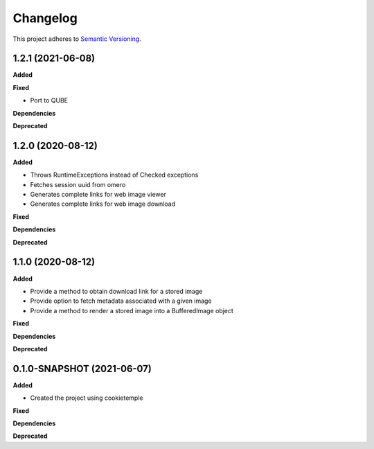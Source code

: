 ==========
Changelog
==========

This project adheres to `Semantic Versioning <https://semver.org/>`_.

1.2.1 (2021-06-08)
------------------

**Added**

**Fixed**

* Port to QUBE

**Dependencies**

**Deprecated**


1.2.0 (2020-08-12)
----------------------------------------------

**Added**

* Throws RuntimeExceptions instead of Checked exceptions
* Fetches session uuid from omero
* Generates complete links for web image viewer
* Generates complete links for web image download

**Fixed**

**Dependencies**

**Deprecated**

1.1.0 (2020-08-12)
----------------------------------------------

**Added**

* Provide a method to obtain download link for a stored image
* Provide option to fetch metadata associated with a given image
* Provide a method to render a stored image into a BufferedImage object

**Fixed**

**Dependencies**

**Deprecated**

0.1.0-SNAPSHOT (2021-06-07)
----------------------------------------------

**Added**

* Created the project using cookietemple

**Fixed**

**Dependencies**

**Deprecated**
